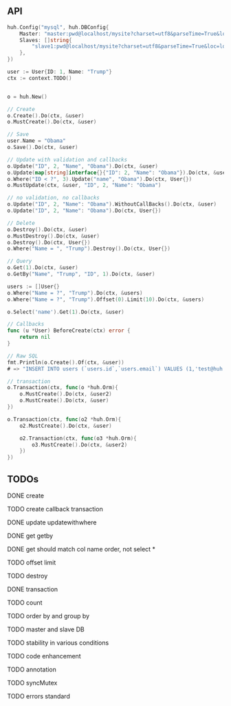 ** API

   #+BEGIN_SRC go
   huh.Config("mysql", huh.DBConfig{
       Master: "master:pwd@localhost/mysite?charset=utf8&parseTime=True&loc=local",
	   Slaves: []string{
	       "slave1:pwd@localhost/mysite?charset=utf8&parseTime=True&loc=local",
	   },
   })

   user := User{ID: 1, Name: "Trump"}
   ctx := context.TODO()

   
   o = huh.New()

   // Create
   o.Create().Do(ctx, &user)
   o.MustCreate().Do(ctx, &user)

   // Save
   user.Name = "Obama"
   o.Save().Do(ctx, &user)

   // Update with validation and callbacks
   o.Update("ID", 2, "Name", "Obama").Do(ctx, &user)
   o.Update(map[string]interface{}{"ID": 2, "Name": "Obama"}).Do(ctx, &user)
   o.Where("ID < ?", 3).Update("name", "Obama").Do(ctx, User{})
   o.MustUpdate(ctx, &user, "ID", 2, "Name": "Obama")

   // no validation, no callbacks
   o.Update("ID", 2, "Name": "Obama").WithoutCallBacks().Do(ctx, &user)
   o.Update("ID", 2, "Name": "Obama").Do(ctx, User{})

   // Delete
   o.Destroy().Do(ctx, &user)
   o.MustDestroy().Do(ctx, &user)
   o.Destroy().Do(ctx, User{})
   o.Where("Name = ", "Trump").Destroy().Do(ctx, User{})

   // Query
   o.Get(1).Do(ctx, &user)
   o.GetBy("Name", "Trump", "ID", 1).Do(ctx, &user)

   users := []User{}
   o.Where("Name = ?", "Trump").Do(ctx, &users)
   o.Where("Name = ?", "Trump").Offset(0).Limit(10).Do(ctx, &users)

   o.Select('name').Get(1).Do(ctx, &user)

   // Callbacks
   func (u *User) BeforeCreate(ctx) error {
       return nil
   }

   // Raw SQL
   fmt.Println(o.Create().Of(ctx, &user))
   # => "INSERT INTO users (`users.id`,`users.email`) VALUES (1,'test@huh.com')"

   // transaction
   o.Transaction(ctx, func(o *huh.Orm){
       o.MustCreate().Do(ctx, &user2)
       o.MustCreate().Do(ctx, &user)
   })

   o.Transaction(ctx, func(o2 *huh.Orm){
       o2.MustCreate().Do(ctx, &user)

	   o2.Transaction(ctx, func(o3 *huh.Orm){
	       o3.MustCreate().Do(ctx, &user2)
	   })
   })
   
   #+END_SRC

** TODOs

**** DONE create
**** TODO create callback transaction
**** DONE update updatewithwhere
**** DONE get getby
**** DONE get should match col name order, not select *
**** TODO offset limit
**** TODO destroy
**** DONE transaction
**** TODO count
**** TODO order by and group by
**** TODO master and slave DB
**** TODO stability in various conditions
**** TODO code enhancement
**** TODO annotation
**** TODO syncMutex
**** TODO errors standard
